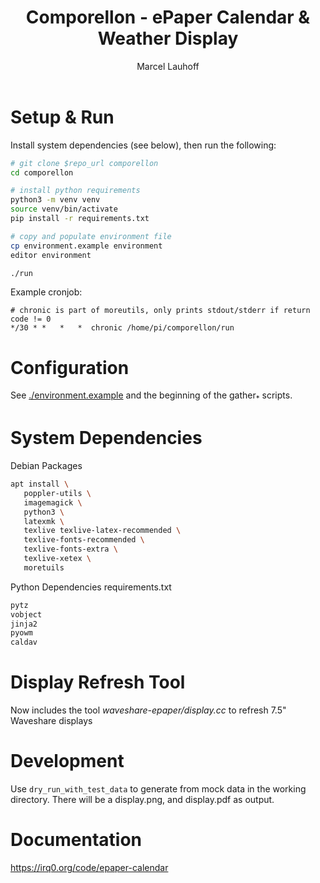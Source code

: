 #+title: Comporellon - ePaper Calendar & Weather Display
#+author: Marcel Lauhoff
* Setup & Run
Install system dependencies (see below), then run the following:

#+begin_src bash
# git clone $repo_url comporellon
cd comporellon

# install python requirements
python3 -m venv venv
source venv/bin/activate
pip install -r requirements.txt

# copy and populate environment file
cp environment.example environment
editor environment

./run
#+end_src

Example cronjob:

#+begin_example
# chronic is part of moreutils, only prints stdout/stderr if return code != 0
*/30 * *   *   *  chronic /home/pi/comporellon/run
#+end_example

* Configuration
See [[./environment.example]] and the beginning of the gather_* scripts.

* System Dependencies
#+CAPTION: Debian Packages
#+begin_src bash
apt install \
   poppler-utils \
   imagemagick \
   python3 \
   latexmk \
   texlive texlive-latex-recommended \
   texlive-fonts-recommended \
   texlive-fonts-extra \
   texlive-xetex \
   moretuils
#+end_src

#+CAPTION: Python Dependencies requirements.txt
#+begin_src bash :tangle ./epaper-calendar/requirements.txt
pytz
vobject
jinja2
pyowm
caldav
#+end_src

* Display Refresh Tool
Now includes the tool [[waveshare-epaper/display.cc]] to refresh 7.5" Waveshare displays

* Development
Use =dry_run_with_test_data= to generate from mock data in the working
directory. There will be a display.png, and display.pdf as output.

* Documentation
https://irq0.org/code/epaper-calendar
